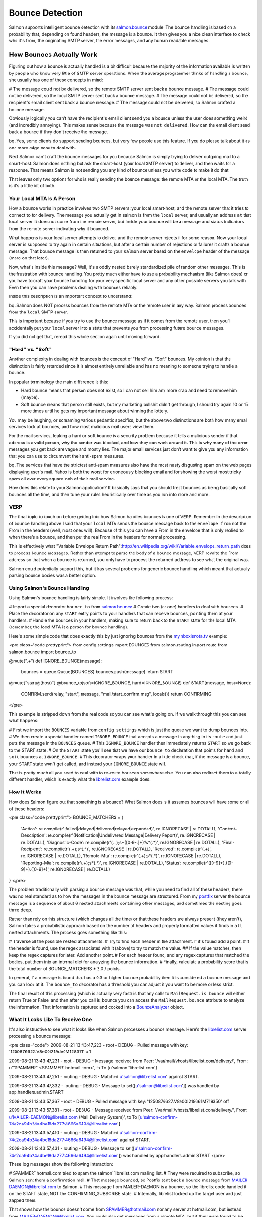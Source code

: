 ================
Bounce Detection
================

Salmon supports intelligent bounce detection with its
`salmon.bounce <http://salmonproject.org/docs/api/salmon.bounce-module.html>`_
module.  The bounce handling is based on a probability that, depending on found
headers, the message is a bounce.  It then gives you a nice clean interface to
check who it's from, the originating SMTP server, the error messages, and any
human readable messages.

How Bounces Actually Work
=========================

Figuring out how a bounce is actually handled is a bit difficult because the
majority of the information available is written by people who know very little
of SMTP server operations.  When the average programmer thinks of handling a
bounce, she usually has one of these concepts in mind:

# The message could not be delivered, so the remote SMTP server sent back a bounce message.
# The message could not be delivered, so the local SMTP server sent back a bounce message.
# The message could not be delivered, so the recipient's email client sent back a bounce message.
# The message could not be delivered, so Salmon crafted a bounce message.

Obviously logically you can't have the recipient's email client send you a
bounce unless the user does something weird (and incredibly annoying).  This
makes sense because the message was ``not delivered``.  How can the email client
send back a bounce if they don't receive the message.

bq. Yes, some clients do support sending bounces, but very few people use this
feature.  If you do please talk about it as one more edge case to deal with.

Next Salmon can't craft the bounce messages for you because Salmon is simply
trying to deliver outgoing mail to a smart-host.  Salmon does nothing but ask
the smart-host (your local SMTP server) to deliver, and then waits for a
response.  That means Salmon is not sending you any kind of bounce unless you
write code to make it do that.

That leaves only two options for ``who`` is really sending the bounce message:
the remote MTA or the local MTA.  The truth is it's a little bit of both.

Your Local MTA Is A Person
--------------------------

How a bounce works in practice involves two SMTP servers:  your local
smart-host, and the remote server that it tries to connect to for delivery.
The message you actually get in salmon is from the ``local`` server, and usually
an address ``at`` that local server.  It does not come from the remote server,
but inside your bounce will be a message and status indicators from the remote
server indicating why it bounced.

What happens is your local server attempts to deliver, and the remote server
rejects it for some reason.  Now your local server is supposed to try again in
certain situations, but after a certain number of rejections or failures it
crafts a bounce message.  That bounce message is then returned to your ``salmon``
server based on the ``envelope`` header of the message (more on that later).

Now, what's inside this message?  Well, it's a oddly nested barely standardized
pile of random other messages.  This is the frustration with bounce handling.
You pretty much either have to use a probability mechanism (like Salmon does)
or you have to craft your bounce handling for your very specific local server
and any other possible servers you talk with.  Even then you can have problems
dealing with bounces reliably.

Inside this description is an important concept to understand:

bq. Salmon does NOT process bounces from the remote MTA or the remote user in
any way. Salmon process bounces from the ``local`` SMTP server.

This is important because if you try to use the bounce message as if it comes
from the remote user, then you'll accidentally put your ``local`` server into a
state that prevents you from processing future bounce messages.

If you did not get that, reread this whole section again until moving forward.

"Hard" vs. "Soft"
-----------------

Another complexity in dealing with bounces is the concept of "Hard" vs. "Soft"
bounces.  My opinion is that the distinction is fairly retarded since it is
almost entirely unreliable and has no meaning to someone trying to handle a
bounce.

In popular terminology the main difference is this:

* Hard bounce means that person does not exist, so I can not sell him any more crap and need to remove him (maybe).
* Soft bounce means that person still exists, but my marketing bullshit didn't get through, I should try again 10 or 15 more times until he gets my important message about winning the lottery.

You may be laughing, or screaming various pedantic specifics, but the above two
distinctions are both how many email services look at bounces, and how most
malicious mail users view them.

For the mail services, leaking a hard or soft bounce is a security problem
because it tells a malicious sender if that address is a valid person, why the
sender was blocked, and how they can work around it.  This is why many of the
error messages you get back are vague and mostly lies.  The major email
services just don't want to give you any information that you can use to
circumvent their anti-spam measures.

bq. The services that have the strictest anti-spam measures also have the most
nasty disgusting spam on the web pages displaying user's mail.  Yahoo is both
the worst for erroneously blocking email and for showing the worst most tricky
spam all over every square inch of their mail service.

How does this relate to your Salmon application?  It basically says that you
should treat bounces as being basically soft bounces all the time, and then
tune your rules heuristically over time as you run into more and more.

VERP
----

The final topic to touch on before getting into how Salmon handles bounces is
one of VERP.  Remember in the description of bounce handling above I said that
your ``local`` MTA sends the bounce message back to the ``envelope from`` not the
From in the headers (well, most ones will).  Because of this you can have a
From in the envelope that is only replied to when there's a bounce, and then
put the real From in the headers for normal processing.

This is effectively what "Variable Envelope Return
Path":http://en.wikipedia.org/wiki/Variable_envelope_return_path does to
process bounce messages.  Rather than attempt to parse the body of a bounce
message, VERP rewrite the From address so that when a bounce is returned, you
only have to process the returned address to see what the original was.

Salmon could potentially support this, but it has several problems for generic
bounce handling which meant that actually parsing bounce bodies was a better
option.

Using Salmon's Bounce Handling
------------------------------

Using Salmon's bounce handling is fairly simple.  It involves the following
process:

# Import a special decorator ``bounce_to`` from `salmon.bounce <http://salmonproject.org/docs/api/salmon.bounce-module.html>`_
# Create two (or one) handlers to deal with bounces.
# Place the decorator on any ``START`` entry points to your handlers that can receive bounces, pointing them at your handlers.
# Handle the bounces in your handlers, making sure to return back to the ``START`` state for the local MTA (remember, the local MTA is a person for bounce handling).

Here's some simple code that does exactly this by just ignoring bounces from
the `myinboxisnota.tv <http://myinboxisnota.tv/>`_ example:

<pre class="code prettyprint">
from config.settings import BOUNCES
from salmon.routing import route
from salmon.bounce import bounce_to

@route(".+")
def IGNORE_BOUNCE(message):
    bounces = queue.Queue(BOUNCES)
    bounces.push(message)
    return START

@route("start@(host)")
@bounce_to(soft=IGNORE_BOUNCE, hard=IGNORE_BOUNCE)
def START(message, host=None):
    CONFIRM.send(relay, "start", message, "mail/start_confirm.msg", locals())
    return CONFIRMING
</pre>

This example is stripped down from the real code so you can see what's going
on.  If we walk through this you can see what happens:

# First we import the ``BOUNCES`` variable from ``config.settings`` which is just the queue we want to dump bounces into.
# We then create a special handler named ``IGNORE_BOUNCE`` that accepts a message to anything in its ``route`` and just puts the message in the ``BOUNCES`` queue.
# This ``IGNORE_BOUNCE`` handler then immediately returns ``START`` so we go back to the START state.
# On the ``START`` state you'll see that we have our ``bounce_to`` declaration that points for ``hard`` and ``soft`` bounces at ``IGNORE_BOUNCE``.
# This decorator wraps your handler in a little check that, if the message is a bounce, your ``START`` state won't get called, and instead your ``IGNORE_BOUNCE`` state will.

That is pretty much all you need to deal with to re-route bounces somewhere else.
You can also redirect them to a totally different handler, which is exactly
what the `librelist.com <http://librelist.com/>`_ example does.

How It Works
------------

How does Salmon figure out that something is a bounce?  What Salmon does is it assumes bounces will have some or all of these
headers:

<pre class="code prettyprint">
BOUNCE_MATCHERS = {
    'Action': re.compile(r'(failed|delayed|delivered|relayed|expanded)', re.IGNORECASE | re.DOTALL),
    'Content-Description': re.compile(r'(Notification|Undelivered Message|Delivery Report)', re.IGNORECASE | re.DOTALL),
    'Diagnostic-Code': re.compile(r'(.+);\s*([0-9\-\.]+)?\s*(.*)', re.IGNORECASE | re.DOTALL),
    'Final-Recipient': re.compile(r'(.+);\s*(.*)', re.IGNORECASE | re.DOTALL),
    'Received': re.compile(r'(.+)', re.IGNORECASE | re.DOTALL),
    'Remote-Mta': re.compile(r'(.+);\s*(.*)', re.IGNORECASE | re.DOTALL),
    'Reporting-Mta': re.compile(r'(.+);\s*(.*)', re.IGNORECASE | re.DOTALL),
    'Status': re.compile(r'([0-9]+)\.([0-9]+)\.([0-9]+)', re.IGNORECASE | re.DOTALL)
}
</pre>

The problem traditionally with parsing a bounce message was that, while you
need to find all of these headers, there was no real standard as to how the
messages in the bounce message are structured.  From my
`postfix <http://www.postfix.org/>`_ server the bounce message is a sequence of
about 6 nested attachments containing other messages, and sometimes the nesting
goes three deep.

Rather than rely on this structure (which changes all the time) or that these
headers are always present (they aren't), Salmon takes a probabilistic approach
based on the number of headers and properly formatted values it finds in ``all``
nested attachments.  The process goes something like this:

# Traverse all the possible nested attachments.
# Try to find each header in the attachment.  If it's found add a point.
# If the header is found, use the regex associated with it (above) to try to match the value.
## If the value matches, then keep the regex captures for later.  Add another point.
# For each header found, and any regex captures that matched the bodies, put them into an internal dict for analyzing the bounce information.
# Finally, calculate a probability score that is the total number of BOUNCE_MATCHERS * 2.0 / points.

In general, if a message is found that has a 0.3 or higher bounce probability
then it is considered a bounce message and you can look at it.  The ``bounce_to``
decorator has a threshold you can adjust if you want to be more or less strict.

The final result of this processing (which is actually very fast) is that any
calls to ``MailRequest.is_bounce`` will either return True or False, and then
after you call is_bounce you can access the ``MailRequest.bounce`` attribute to
analyze the information.  That information is captured and cooked into a
`BounceAnalyzer <http://salmonproject.org/docs/api/salmon.bounce.BounceAnalyzer-class.html>`_
object.


What It Looks Like To Receive One
---------------------------------

It's also instructive to see what it looks like when Salmon processes a bounce
message.  Here's the `librelist.com <http://librelist.com/>`_ server processing
a bounce message:


<pre class="code">
2009-08-21 13:43:47,223 - root - DEBUG - Pulled message with key:
'1250876622.V8e00I219de0M128371' off

2009-08-21 13:43:47,231 - root - DEBUG - Message received from Peer:
'/var/mail/vhosts/librelist.com/delivery/', From: u'"SPAMMER"
<SPAMMER``hotmail.com>', to To [u'salmon``librelist.com'].

2009-08-21 13:43:47,251 - routing - DEBUG - Matched u'salmon@librelist.com'
against START.

2009-08-21 13:43:47,332 - routing - DEBUG - Message to
set([u'salmon@librelist.com']) was handled by app.handlers.admin.START

2009-08-21 13:43:57,367 - root - DEBUG - Pulled message with key:
'1250876627.V8e00I219661M719350' off

2009-08-21 13:43:57,381 - root - DEBUG - Message received from Peer:
'/var/mail/vhosts/librelist.com/delivery/', From:
u'MAILER-DAEMON@librelist.com (Mail Delivery System)', to To
[u'salmon-confirm-74e2ca94b24a4be18da277f4666a6494@librelist.com'].

2009-08-21 13:43:57,410 - routing - DEBUG - Matched
u'salmon-confirm-74e2ca94b24a4be18da277f4666a6494@librelist.com' against START.

2009-08-21 13:43:57,431 - routing - DEBUG - Message to
set([u'salmon-confirm-74e2ca94b24a4be18da277f4666a6494@librelist.com']) was
handled by app.handlers.admin.START
</pre>

These log messages show the following interaction:

# SPAMMER``hotmail.com tried to spam the salmon``librelist.com mailing list.
# They were required to subscribe, so Salmon sent them a confirmation mail.
# That message bounced, so Postfix sent back a bounce message from MAILER-DAEMON@librelist.com to Salmon.
# This message from MAILER-DAEMON is a bounce, so the librelist code handled it on the START state, NOT the CONFIRMING_SUBSCRIBE state.
# Internally, librelist looked up the target user and just zapped them.

That shows how the bounce doesn't come from SPAMMER@hotmail.com nor any server
at hotmail.com, but instead from MAILER-DAEMON@librelist.com.  You could also
get messages from a remote MTA, but if they were found to be bounce messages
then that remote MTA would be treated like your own MTA.

Gettting Bounce Information From BounceAnalyzer
-----------------------------------------------

The `BounceAnalyzer <http://salmonproject.org/docs/api/salmon.bounce.BounceAnalyzer-class.html>`_
does the work of figuring out additional useful information you can use to
determine what to do with the bounce.  It looks at the final headers that are
scanned in the above process and pulls out important information everyone
needs.  The list of information you can get is:

* primary_status -- The main status number that determines hard vs soft.
* secondary_status -- Advice status.
* combined_status -- the 2nd and 3rd number combined gives more detail.
* remote_mta -- The MTA that you sent mail to and aborted.
* reporting_mta -- The MTA that was sending the mail and has to report to you.
* diagnostic_codes -- Human readable codes usually with info from the provider.
* action -- Usually 'failed', and turns out to be not too useful.
* content_parts -- All the attachments found as a hash keyed by the type.
* original -- The original message, if it's found.
* report -- All report elements, as salmon.encoding.MailBase raw messages.
* notification -- Usually the detailed reason you bounced.

But, refer to the documentation for more accurate listings.  An important
feature is that the status codes are parsed and converted into a standard list
available in ``salmon.bounce`` based on their numeric values.  Rather than parse
the details given by the remote MTA, you just use the number codes to get a
human readable output.

The best way to see all that's possible is to take a glance at the Salmon unit
test for the BounceAnalyzer:

<pre class="code prettyprint">
def test_bounce_analyzer_on_bounce():
    bm = mail.MailRequest(None,None,None, open("tests/bounce.msg").read())
    assert bm.is_bounce()
    assert bm.bounce
    assert bm.bounce.score == 1.0
    assert bm.bounce.probable()
    assert_equal(bm.bounce.primary_status, (5, u'Permanent Failure'))
    assert_equal(bm.bounce.secondary_status, (1, u'Addressing Status'))
    assert_equal(bm.bounce.combined_status, (11, u'Bad destination mailbox address'))

    assert bm.bounce.is_hard()
    assert_equal(bm.bounce.is_hard(), not bm.bounce.is_soft())

    assert_equal(bm.bounce.remote_mta, u'gmail-smtp-in.l.google.com')
    assert_equal(bm.bounce.reporting_mta, u'mail.zedshaw.com')
    assert_equal(bm.bounce.final_recipient,
                 u'asdfasdfasdfasdfasdfasdfewrqertrtyrthsfgdfgadfqeadvxzvz@gmail.com')
    assert_equal(bm.bounce.diagnostic_codes[0], u'550-5.1.1')
    assert_equal(bm.bounce.action, 'failed')
    assert 'Content-Description-Parts' in bm.bounce.headers

    assert bm.bounce.error_for_humans()
</pre>

Here you can see that you can figure out if the bounce is hard vs. soft, get a
human description, access status codes of various flavors, get the remote MTA's
name, the reporting MTA (your local), who it was originally for
(final_recipient), and even access the raw ``bounce.headers`` if that's not good
enough.

Augmenting The Matchers
-----------------------

Another advantage of this method of processing the bounces is that if your SMTP
server crafts something that hasn't been handled, then you can augment the
matchers being used.  Simply update the ``salmon.bounce.BOUNCE_MATCHERS`` dict
with your new ones and make sure to update ``salmon.bounce.BOUNCE_MAX`` to be 2
times that.

The status codes are also available in the same way.  Refer to the source for
more information.

One tricky part of Salmon's bounce handling is that it does assume a certain
structure for the BounceAnalyzer to get at the internal details.  This
structure is the one used by Postfix, and it should be the same for other
servers.  However, if you run into a structural difference, report the results
back so the handling can be improved.

A More Complete Example
-----------------------

Finally, the `librelist.com <http://librelist.com/>`_ example code has a much more
complete example of using bounces to disable users and shift their state.
Rather than describe it in detail here, I'll simply point you at the "source
releases":/releases/ so you can see it for yourself.  Look in
``examples/librelist/app/handlers/bounce.py`` to see how it all works.

In fact, studying how this is triggered from the rest of the librelist example
is a great way to learn how to use Salmon in an advanced fashion.  Study well.

Conclusion
----------

Salmon bounce handling is very advanced and can deal with a wide range of
scenarios.  It should work with a wide range of bounce styles and other
servers, but feel free to report your own experiences and differences.


